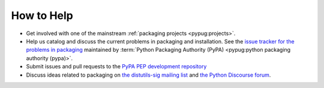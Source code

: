 ===========
How to Help
===========

* Get involved with one of the mainstream :ref:`packaging projects
  <pypug:projects>`.
* Help us catalog and discuss the current problems in packaging and
  installation.  See the `issue tracker for the problems in packaging
  <https://github.com/pypa/packaging-problems/issues>`_ maintained by
  :term:`Python Packaging Authority (PyPA) 
  <pypug:python packaging authority (pypa)>`.
* Submit issues and pull requests to the `PyPA PEP development repository
  <https://github.com/pypa/interoperability-peps>`_
* Discuss ideas related to packaging on `the distutils-sig mailing list
  <https://mail.python.org/mailman3/lists/distutils-sig.python.org/>`_ and
  `the Python Discourse forum <https://discuss.python.org/c/packaging>`_.
